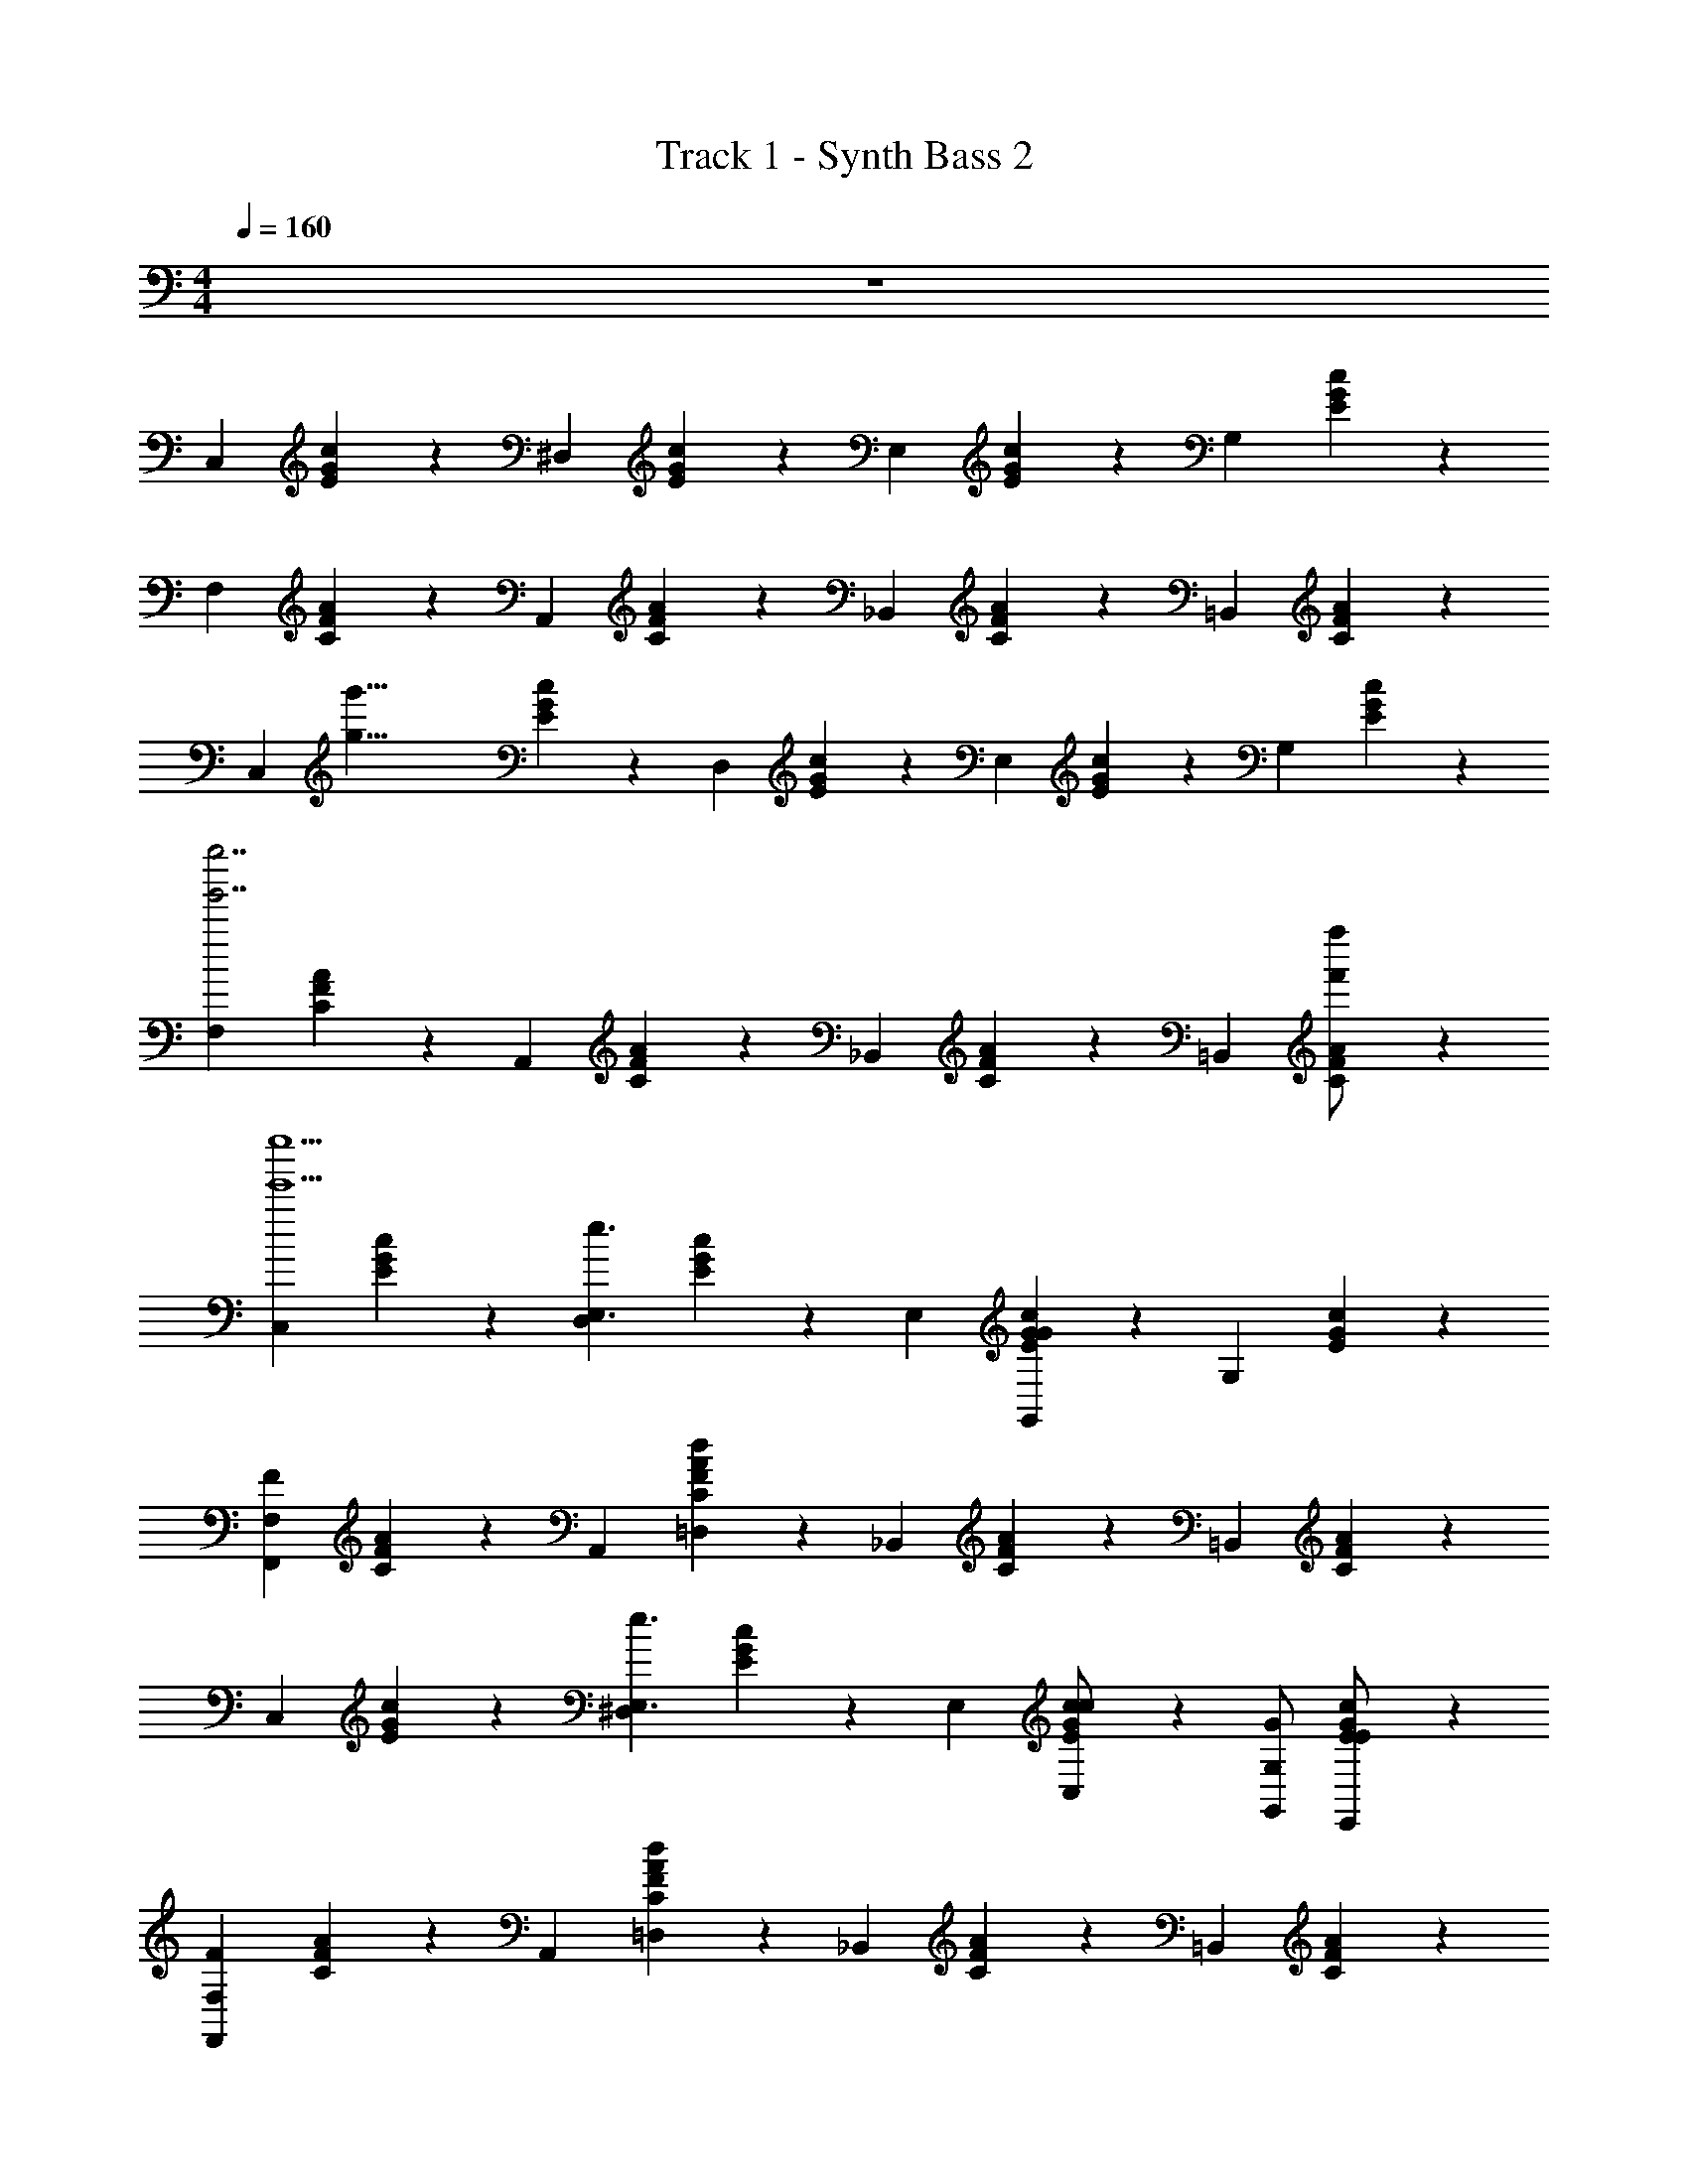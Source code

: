X: 1
T: Track 1 - Synth Bass 2
Z: ABC Generated by Starbound Composer v0.8.7
L: 1/4
M: 4/4
Q: 1/4=160
K: C
z4 
[z/C,5/6] [E/6G/6c/6] z/3 [z/^D,5/6] [E/6G/6c/6] z/3 [z/E,5/6] [E/6G/6c/6] z/3 [z/G,5/6] [E/6G/6c/6] z/3 
[z/F,5/6] [C/6F/6A/6] z/3 [z/A,,5/6] [C/6F/6A/6] z/3 [z/_B,,5/6] [C/6F/6A/6] z/3 [z/=B,,5/6] [C/6F/6A/6] z/3 
[z/8C,5/6] [z3/8g'35/8g35/8] [E/6G/6c/6] z/3 [z/D,5/6] [E/6G/6c/6] z/3 [z/E,5/6] [E/6G/6c/6] z/3 [z/G,5/6] [E/6G/6c/6] z/3 
[z/F,5/6g''7/g'7/] [C/6F/6A/6] z/3 [z/A,,5/6] [C/6F/6A/6] z/3 [z/_B,,5/6] [C/6F/6A/6] z/3 [z/=B,,5/6] [C/6F/6A/6f''/f'/] z/3 
[z/C,5/6e''5e'5] [E/6G/6c/6] z/3 [z/D,5/6e3/E,3/] [E/6G/6c/6] z/3 [z/E,5/6] [E/6G/6c/6G4/3G,,4/3] z/3 [z/G,5/6] [E/6G/6c/6] z/3 
[z/F,5/6F7/6F,,7/6] [C/6F/6A/6] z/3 [z/A,,5/6] [C/6F/6A/6d13/7=D,13/7] z/3 [z/_B,,5/6] [C/6F/6A/6] z/3 [z/=B,,5/6] [C/6F/6A/6] z/3 
[z/C,5/6] [E/6G/6c/6] z/3 [z/^D,5/6e3/E,3/] [E/6G/6c/6] z/3 [z/E,5/6] [E/6G/6c/6c/C,/] z/3 [G/G,,/G,5/6] [E/6G/6c/6E/E,,/] z/3 
[z/F,5/6F7/6F,,7/6] [C/6F/6A/6] z/3 [z/A,,5/6] [C/6F/6A/6d13/7=D,13/7] z/3 [z/_B,,5/6] [C/6F/6A/6] z/3 [z/=B,,5/6] [C/6F/6A/6] z/3 
[z/C,5/6] [E/6G/6c/6] z/3 [z/C,5/6e3/E,3/] [E/6G/6c/6] z/3 [z/_B,,5/6] [F/6_B/6c/6c4/3C,4/3] z/3 [z/B,,5/6] [F/6B/6c/6] z/3 
[z/A,,5/6f19/14F,19/14] [C/6F/6A/6] z/3 [z/A,,5/6] [C/6F/6A/6A5/8A,,5/8] z/3 [z/G,,5/6] [B,/6D/6G/6=B3/=B,,3/] z/3 [z/B,,5/6] [B,/6D/6G/6] z/3 
[z/C,5/6c27/4C,27/4] [E/6G/6c/6] z/3 [z/_B,,5/6] [E/6G/6c/6] z/3 [z/A,,5/6] [E/6G/6c/6] z/3 [z/^G,,5/6] [E/6G/6c/6] z/3 
[z/=G,,5/6] [D/6G/6c/6] z/3 [z/A,,5/6] [D/6G/6c/6] z/3 [z/B,,5/6] [^D/6G/6_B/6] z/3 [z/=B,,5/6] [E/6G/6=B/6] z/3 
[z/C,5/6] [E/6G/6c/6] z/3 [z/^D,5/6e3/E,3/] [E/6G/6c/6] z/3 [z/E,5/6] [E/6G/6c/6G4/3G,,4/3] z/3 [z/G,5/6] [E/6G/6c/6] z/3 
[z/F,5/6F7/6F,,7/6] [C/6F/6A/6] z/3 [z/A,,5/6] [C/6F/6A/6d13/7=D,13/7] z/3 [z/_B,,5/6] [C/6F/6A/6] z/3 [z/=B,,5/6] [C/6F/6A/6] z/3 
[z/C,5/6] [E/6G/6c/6] z/3 [z/^D,5/6e3/E,3/] [E/6G/6c/6] z/3 [z/E,5/6] [E/6G/6c/6c/C,/] z/3 [G/G,,/G,5/6] [E/6G/6c/6E/E,,/] z/3 
[z/F,5/6F7/6F,,7/6] [C/6F/6A/6] z/3 [z/A,,5/6] [C/6F/6A/6d13/7=D,13/7] z/3 [z/_B,,5/6] [C/6F/6A/6] z/3 [z/=B,,5/6] [C/6F/6A/6] z/3 
[z/C,5/6] [E/6G/6c/6] z/3 [z/C,5/6e3/E,3/] [E/6G/6c/6] z/3 [z/E,5/6] [E/6_B/6c/6c5/8C,5/8] z/3 [z/E,5/6] [E/6B/6c/6e5/14E,5/14] z/3 
[z/F,5/6f19/14F,19/14] [C/6F/6A/6] z/3 [z/^F,5/6] [C/6F/6A/6A5/8A,,5/8] z/3 [z/G,5/6] [B,/6=D/6G/6A3/7A,,3/7] z/3 [z/B,,5/6=BB,,] [B,/6D/6G/6] z/3 
[z/C,5/6c27/4C,27/4] [E/6G/6c/6] z/3 [z/_B,,5/6] [E/6G/6c/6] z/3 [z/A,,5/6] [E/6G/6c/6] z/3 [z/^G,,5/6] [E/6G/6c/6] z/3 
[z/=G,,5/6] [D/6G/6c/6] z/3 [z/G,,5/6] [D/6G/6c/6] z/3 [z/A,,5/6] [^D/6G/6_B/6] z/3 [z/=B,,5/6G,5/6] [E/6G/6=B/6] z/3 
[z/=F,5/6C31/4F31/4A31/4] [F/6A/6c/6] z/3 [z/A,5/6f19/14F,19/14] [F/6A/6c/6] z/3 [z/C5/6] [F/6A/6c/6f5/6F,5/6] z/3 [z/A,5/6] [F/6A/6c/6f5/14F,5/14] z/3 
[z/F,5/6f3/F,3/] [F/6A/6c/6] z/3 [z/A,,5/6] [F/6A/6c/6c5/8C,5/8] z/3 [z/_B,,5/6] [F/6A/6c/6c5/14C,5/14] z/3 [z/=B,,5/6d5/6D,5/6] [F/6A/6c/6] z/3 
[z/C,5/6e23/4E,23/4C31/4E31/4G31/4] [E/6G/6c/6] z/3 [z/E,5/6] [E/6G/6c/6] z/3 [z/F,5/6] [E/6G/6c/6] z/3 [z/^F,5/6] [E/6G/6c/6] z/3 
[z/G,5/6] [E/6G/6c/6] z/3 [z/C,5/6] [E/6G/6c/6] z/3 [z/D,5/6] [E/6G/6c/6] z/3 [z/E,5/6] [E/6G/6c/6] z/3 
[z/=F,5/6C31/4F31/4A31/4] [F/6A/6c/6] z/3 [z/A,5/6f19/14F,19/14] [F/6A/6c/6] z/3 [z/C5/6] [F/6A/6c/6f5/6F,5/6] z/3 [z/A,5/6] [F/6A/6c/6f5/14F,5/14] z/3 
[z/F,5/6f3/F,3/] [F/6A/6c/6] z/3 [z/A,,5/6] [F/6A/6c/6c5/8C,5/8] z/3 [z/_B,,5/6] [F/6A/6c/6c5/14C,5/14] z/3 [z/=B,,5/6d5/6D,5/6] [F/6A/6c/6] z/3 
[z/C,5/6e29/8E,29/8C31/4E31/4G31/4] [E/6G/6c/6] z/3 [z/C,5/6] [E/6G/6c/6] z/3 [z/E,5/6] [E/6G/6c/6] z/3 [z/E,5/6] [E/6G/6c/6] z/3 
[z/D,5/6c29/8C,29/8] [E/6G/6c/6] z/3 [z/D,5/6] [E/6G/6c/6] z/3 [z/C,5/6] [E/6G/6c/6] z/3 [z/E,5/6] [E/6G/6c/6] z/3 
[z/F,5/6C31/4F31/4A31/4] [F/6A/6c/6] z/3 [z/A,5/6f19/14F,19/14] [F/6A/6c/6] z/3 [z/C5/6] [F/6A/6c/6f5/6F,5/6] z/3 [z/A,5/6] [F/6A/6c/6f5/14F,5/14] z/3 
[z/F,5/6f3/F,3/] [F/6A/6c/6] z/3 [z/C,5/6] [F/6A/6c/6c5/8C,5/8] z/3 [z/D,5/6] [F/6A/6c/6c5/14C,5/14] z/3 [z/^D,5/6d5/6=D,5/6] [F/6A/6c/6] z/3 
[z/C,5/6e7/4E,7/4C2E2G2] [E/6G/6c/6] z/3 [z/E,5/6] [E/6G/6c/6] z/3 [z/_B,,5/6d2D,2_B,2=D2G2] [D/6G/6_B/6] z/3 [z/D,5/6] [D/6G/6B/6] z/3 
[z/A,,5/6^c13/4^C,13/4A,4^C4G4] [C/6E/6A/6] z/3 [z/=B,,5/6] [C/6E/6A/6] z/3 [z/C,5/6] [C/6E/6A/6] z/3 [z/E,5/6] [C/6E/6A/6] z/3 
[z/^G,,5/6=C31/4^D31/4^G31/4] [C/6D/6G/6] z/3 [z/^D,5/6=c19/14=C,19/14] [C/6D/6G/6] z/3 [z/^G,5/6] [C/6D/6G/6c5/6C,5/6] z/3 [z/D,5/6] [C/6D/6G/6c5/14C,5/14] z/3 
[z/C,5/6c7/4C,7/4] [C/6D/6G/6] z/3 [z/G,,5/6] [C/6D/6G/6] z/3 [z/C,5/6] [C/6D/6G/6c/C,/] z/3 [d/=D,/^D,5/6] [C/6D/6G/6c/C,/] z/3 
[z/=D,5/6=B4B,,4=B,8=D8=G8] [B,/6D/6G/6] z/3 [z/=G,,5/6] [B,/6D/6G/6] z/3 [z/A,,5/6] [B,/6D/6G/6] z/3 [z/_B,,5/6] [B,/6D/6G/6] z/3 
[z/=B,,5/6g27/7=G,27/7] [D/4G/4B/4] z/4 [z/A,,5/6] [D/4G/4B/4] z/4 [z/B,,5/6] [D/4G/4B/4] z/4 [z/D,5/6G,5/6] [D/4G/4B/4] z/4 
[z/C,5/6] [E/6G/6c/6] z/3 [z/^D,5/6e7/4E,7/4] [E/6G/6c/6] z/3 [z/E,5/6] [E/6G/6c/6] z/3 [z/G,5/6G5/6G,,5/6] [E/6G/6c/6] z/3 
[z/F,5/6F7/6F,,7/6] [C/6F/6A/6] z/3 [z/A,,5/6] [C/6F/6A/6d13/7=D,13/7] z/3 [z/_B,,5/6] [C/6F/6A/6] z/3 [z/=B,,5/6] [C/6F/6A/6] z/3 
[z/C,5/6] [E/6G/6c/6] z/12 [z/4e7/4E,7/4] [z/^D,5/6] [E/6G/6c/6] z/3 [z/E,5/6] [E/6G/6c/6c/C,/] z/3 [G/G,,/G,5/6] [E/6G/6c/6E/E,,/] z/3 
[z/F,5/6F7/6F,,7/6] [C/6F/6A/6] z/3 [z/A,,5/6] [C/6F/6A/6d13/7=D,13/7] z/3 [z/_B,,5/6] [C/6F/6A/6] z/3 [z/=B,,5/6] [C/6F/6A/6] z/3 
[z/C,5/6] [E/6G/6c/6] z/3 [z/C,5/6e3/E,3/] [E/6G/6c/6] z/3 [z/E,5/6] [E/6_B/6c/6c5/8C,5/8] z/3 [z/E,5/6] [E/6B/6c/6c5/14C,5/14] z/3 
[z/F,5/6f19/14F,19/14] [C/6F/6A/6] z/3 [z/^F,5/6] [C/6F/6A/6A5/8A,,5/8] z/3 [z/G,5/6] [B,/6D/6G/6A3/7A,,3/7] z/3 [z/B,,5/6=BB,,] [B,/6D/6G/6] z/3 
[z/C,5/6c27/4C,27/4] [E/6G/6c/6] z/3 [z/_B,,5/6] [E/6G/6c/6] z/3 [z/A,,5/6] [E/6G/6c/6] z/3 [z/^G,,5/6] [E/6G/6c/6] z/3 
[z/=G,,5/6] [D/6G/6c/6] z/3 [z/G,,5/6] [D/6G/6c/6] z/3 [z/A,,5/6] [^D/6G/6_B/6] z/3 [z/=B,,5/6] [E/6G/6=B/6] z/3 
[z/C,7/4] [c5/14C,5/14] z/7 [B,/20B/20] z/80 [z7/16C61/48c61/48] [c5/14C,5/14] z9/14 [C,5/14c5/14C,5/14C5/8c5/8] z/7 C,5/14 z/7 [C,5/14C5/14c5/14c5/14C,5/14] z/7 
[z/_B,19/12_B19/12C,7/4] [B5/14_B,,5/14] z9/14 [B5/14B,,5/14] z/7 [z/=F,5/6F5/6] [C,5/14B5/14B,,5/14] z/7 [C,5/14B,5/6B5/6] z/7 [C,5/14B5/14B,,5/14] z/7 
[z/C,7/4G,15/4G15/4] [c5/14C,5/14] z9/14 [c5/14C,5/14] z9/14 [C,5/14c5/14C,5/14] z/7 C,5/14 z/7 [C,5/14c5/14C,5/14] z/7 
[z/C,7/4C,15/4C15/4] [B5/14B,,5/14] z9/14 [B5/14B,,5/14] z9/14 [A,,5/14B5/14B,,5/14] z/7 B,,5/14 z/7 [=B,,5/14B_B,,] z/7 
[z/C,7/4] [c5/14C,5/14] z/7 [=B,/20=B/20] z/80 [z7/16C61/48c61/48] [c5/14C,5/14] z9/14 [C,5/14c5/14C,5/14C5/8c5/8] z/7 C,5/14 z/7 [C,5/14C5/14c5/14c5/14C,5/14] z/7 
[z/_B,19/12_B19/12C,7/4] [B5/14B,,5/14] z9/14 [B5/14B,,5/14] z/7 [z/=D5/6d5/6] [C,5/14B5/14B,,5/14] z/7 [C,5/14B,3/B3/] z/7 [C,5/14B5/14B,,5/14] z/7 
[z/C,7/4] [=B,/7=B/7c5/14C,5/14] [z6/7C199/28c199/28] [c5/14C,5/14] z9/14 [C,5/14c5/14C,5/14] z/7 C,5/14 z/7 [C,5/14c5/14C,5/14] z/7 
[z/C,7/4] [_B5/14B,,5/14] z9/14 [B5/14B,,5/14] z9/14 [C,5/14B5/14B,,5/14] z/7 ^C,5/14 z/7 [D,5/14^cC,] z/7 
[z/^D,7/4] [^d5/14D,5/14] z/7 [D/20=d/20] z/80 [z7/16^D61/48^d61/48] [d5/14D,5/14] z9/14 [D,5/14d5/14D,5/14D5/8d5/8] z/7 D,5/14 z/7 [D,5/14D5/14d5/14d5/14D,5/14] z/7 
[z/^C19/12c19/12D,7/4] [c/6C,/6] z5/6 [c/6C,/6] z/3 [z/^G,5/6^G5/6] [c/6C,/6D,5/14] z/3 [D,5/14C5/6c5/6] z/7 [c/6C,/6D,5/14] z/3 
[z/D,7/4_B,15/4B15/4] [d5/14D,5/14] z9/14 [d5/14D,5/14] z9/14 [D,5/14d5/14D,5/14] z/7 D,5/14 z/7 [D,5/14d5/14D,5/14] z/7 
[z/D,7/4D,15/4D15/4] [c/6C,/6] z5/6 [c/6C,/6] z5/6 [c/6C,/6=C,5/14] z/3 ^C,5/14 z/7 [c/6C,/6=D,5/14] z/3 
[z/^D,7/4] [d5/14D,5/14] z/7 [=D/20^F/20=d/20^f/20] z/80 [z7/16^D61/48=G61/48^d61/48g61/48] [d5/14D,5/14] z9/14 [D,5/14d5/14D,5/14D5/8G5/8d5/8g5/8] z/7 D,5/14 z/7 [D,5/14D5/14G5/14d5/14g5/14d5/14D,5/14] z/7 
[z/C19/12=F19/12c19/12=f19/12D,7/4] [c/6C,/6] z5/6 [c/6C,/6] z/3 [z/F5/6^G5/6f5/6^g5/6] [c/6C,/6D,5/14] z/3 [D,5/14C3/F3/c3/f3/] z/7 [c/6C,/6D,5/14] z/3 
[z/D,7/4] [=D/7^F/7=d/7^f/7^d5/14D,5/14] [z6/7^D199/28=G199/28d199/28=g199/28] [d5/14D,5/14] z9/14 [D,5/14d5/14D,5/14] z/7 D,5/14 z/7 [D,5/14d5/14D,5/14] z/7 
[z/D,7/4] [d5/14D,5/14] z9/14 [d5/14D,5/14] z9/14 [D,5/14d5/14D,5/14] z/7 C,5/14 z/7 [=C,5/14d5/14D,5/14] z/7 
[z/A,5/6] [E/6A/6=c/6] z/3 [B,/20B/20A,5/6] z/80 [=B,7/144=B7/144] z/72 [z3/8=C29/24c29/24] [E/6A/6c/6] z/3 [z/E,5/6] [E/6A/6c/6Cc] z/3 [z/E,5/6] [E/6A/6c/6C/c/] z/3 
[z/=D,5/6C2c2] [=D/6A/6c/6] z/3 [z/D,5/6] [D/6A/6c/6] z/3 [z/E,5/6A,A] [E/6A/6c/6] z/3 [z/^F,5/6Cc] [F/6A/6c/6] z/3 
[z/=G,5/6B,15/4B15/4] [D/6G/6B/6] z/3 [z/G,5/6] [D/6G/6B/6] z/3 [z/D,5/6] [D/6G/6B/6] z/3 [z/D,5/6] [D/6G/6B/6] z/3 
[z/=F,5/6A,5/6A5/6] [B,/6D/6G/6] z/3 [z/F,5/6G,11/4G11/4] [B,/6D/6G/6] z/3 [z/E,5/6] [B,/6D/6G/6] z/3 [z/D,5/6] [B,/6D/6G/6] z/3 
[z/E,5/6] [E/6G/6c/6] z/3 [E,/20_B,/20^C/20E/20_B/20^c/20E,5/6] z/80 [F,7/144=B,7/144D7/144=F7/144=B7/144=d7/144] z/72 [z3/8G,29/24=C29/24E29/24G29/24=c29/24e29/24] [E/6G/6c/6] z/3 [z/C,5/6] [E/6G/6c/6G,CEGce] z/3 [z/E,5/6] [E/6G/6B/6G,/C/E/G/c/e/] z/3 
[z/^D,5/6G,7/4_B,7/4E7/4G7/4_B7/4e7/4] [D/4G/4B/4] z/4 [z/D,5/6] [D/4G/4B/4] z/4 [z/B,,5/6E,G,CEGc] [D/4G/4B/4] z/4 [z/D,5/6G,B,EGBe] [D/4G/4B/4] z/4 
[z/=D,5/6A,15/4D15/4F15/4A15/4d15/4=f15/4] [D/6F/6A/6] z/3 [z/A,,5/6] [D/6F/6A/6] z/3 [z/C,5/6] [D/6F/6A/6] z/3 [z/D,5/6] [D/6F/6A/6] z/3 
[z/=B,,5/6G,15/4=B,15/4D15/4G15/4=B15/4d15/4] [D/6G/6B/6] z/3 [z/G,,5/6] [D/6G/6B/6] z/3 [z/A,,5/6] [D/6G/6B/6] z/3 [z/B,,5/6] [D/6G/6B/6] z/3 
[z/C,5/6] [E/6G/6c/6] z/3 [z/^D,5/6e7/4E,7/4] [E/6G/6c/6] z/3 [z/E,5/6] [E/6G/6c/6] z/3 [z/G,5/6G5/6G,,5/6] [E/6G/6c/6] z/3 
[z/F,5/6F7/6F,,7/6] [C/6F/6A/6] z/3 [z/A,,5/6] [C/6F/6A/6d13/7=D,13/7] z/3 [z/_B,,5/6] [C/6F/6A/6] z/3 [z/=B,,5/6] [C/6F/6A/6] z/3 
[z/C,5/6] [E/6G/6c/6] z/12 [z/4e7/4E,7/4] [z/^D,5/6] [E/6G/6c/6] z/3 [z/E,5/6] [E/6G/6c/6c/C,/] z/3 [G/G,,/G,5/6] [E/6G/6c/6E/E,,/] z/3 
[z/F,5/6F7/6F,,7/6] [C/6F/6A/6] z/3 [z/A,,5/6] [C/6F/6A/6d13/7=D,13/7] z/3 [z/_B,,5/6] [C/6F/6A/6] z/3 [z/=B,,5/6] [C/6F/6A/6] z/3 
[z/C,5/6] [E/6G/6c/6] z/3 [z/C,5/6e3/E,3/] [E/6G/6c/6] z/3 [z/_B,,5/6] [F/6_B/6c/6c5/8C,5/8] z/3 [z/B,,5/6] [F/6B/6c/6c5/14C,5/14] z/3 
[z/A,,5/6f19/14F,19/14] [C/6F/6A/6] z/3 [z/A,,5/6] [C/6F/6A/6A5/8A,,5/8] z/3 [z/G,,5/6] [B,/6D/6G/6A3/7A,,3/7] z/3 [z/=B,,5/6=BB,,] [B,/6D/6G/6] z/3 
[z/C,5/6c15/4C,15/4] [E/6G/6c/6] z/3 [z/_B,,5/6] [E/6G/6c/6] z/3 [z/A,,5/6] [E/6G/6c/6] z/3 [z/=B,,5/6] [E/6G/6c/6] z/3 
[E/6G/6c/6C,5/8] z17/6 G,5/6 z/6 
[z/C,5/6] [E/6G/6c/6] z/3 [z/^D,5/6] [E/6G/6c/6] z/3 [z/E,5/6] [E/6G/6c/6] z/3 [z/G,5/6] [E/6G/6c/6] z/3 
[z/F,5/6] [C/6F/6A/6] z/3 [z/A,,5/6] [C/6F/6A/6] z/3 [z/_B,,5/6] [C/6F/6A/6] z/3 [z/=B,,5/6] [C/6F/6A/6] z/3 
[z/8C,5/6] [z3/8g'35/8g35/8] [E/6G/6c/6] z/3 [z/D,5/6] [E/6G/6c/6] z/3 [z/E,5/6] [E/6G/6c/6] z/3 [z/G,5/6] [E/6G/6c/6] z/3 
[z/F,5/6g''7/g'7/] [C/6F/6A/6] z/3 [z/A,,5/6] [C/6F/6A/6] z/3 [z/_B,,5/6] [C/6F/6A/6] z/3 [z/=B,,5/6] [C/6F/6A/6f''/f'/] z/3 
[z/C,5/6e''5e'5] [E/6G/6c/6] z/3 [z/D,5/6e3/E,3/] [E/6G/6c/6] z/3 [z/E,5/6] [E/6G/6c/6G4/3G,,4/3] z/3 [z/G,5/6] [E/6G/6c/6] z/3 
[z/F,5/6F7/6F,,7/6] [C/6F/6A/6] z/3 [z/A,,5/6] [C/6F/6A/6d13/7=D,13/7] z/3 [z/_B,,5/6] [C/6F/6A/6] z/3 [z/=B,,5/6] [C/6F/6A/6] z/3 
[z/C,5/6] [E/6G/6c/6] z/3 [z/^D,5/6e3/E,3/] [E/6G/6c/6] z/3 [z/E,5/6] [E/6G/6c/6c/C,/] z/3 [G/G,,/G,5/6] [E/6G/6c/6E/E,,/] z/3 
[z/F,5/6F7/6F,,7/6] [C/6F/6A/6] z/3 [z/A,,5/6] [C/6F/6A/6d13/7=D,13/7] z/3 [z/_B,,5/6] [C/6F/6A/6] z/3 [z/=B,,5/6] [C/6F/6A/6] z/3 
[z/C,5/6] [E/6G/6c/6] z/3 [z/C,5/6e3/E,3/] [E/6G/6c/6] z/3 [z/_B,,5/6] [F/6_B/6c/6c4/3C,4/3] z/3 [z/B,,5/6] [F/6B/6c/6] z/3 
[z/A,,5/6f19/14F,19/14] [C/6F/6A/6] z/3 [z/A,,5/6] [C/6F/6A/6A5/8A,,5/8] z/3 [z/G,,5/6] [B,/6D/6G/6=B3/=B,,3/] z/3 [z/B,,5/6] [B,/6D/6G/6] z/3 
[z/C,5/6c27/4C,27/4] [E/6G/6c/6] z/3 [z/_B,,5/6] [E/6G/6c/6] z/3 [z/A,,5/6] [E/6G/6c/6] z/3 [z/^G,,5/6] [E/6G/6c/6] z/3 
[z/=G,,5/6] [D/6G/6c/6] z/3 [z/A,,5/6] [D/6G/6c/6] z/3 [z/B,,5/6] [^D/6G/6_B/6] z/3 [z/=B,,5/6] [E/6G/6=B/6] z/3 
[z/C,5/6] [E/6G/6c/6] z/3 [z/^D,5/6e3/E,3/] [E/6G/6c/6] z/3 [z/E,5/6] [E/6G/6c/6G4/3G,,4/3] z/3 [z/G,5/6] [E/6G/6c/6] z/3 
[z/F,5/6F7/6F,,7/6] [C/6F/6A/6] z/3 [z/A,,5/6] [C/6F/6A/6d13/7=D,13/7] z/3 [z/_B,,5/6] [C/6F/6A/6] z/3 [z/=B,,5/6] [C/6F/6A/6] z/3 
[z/C,5/6] [E/6G/6c/6] z/3 [z/^D,5/6e3/E,3/] [E/6G/6c/6] z/3 [z/E,5/6] [E/6G/6c/6c/C,/] z/3 [G/G,,/G,5/6] [E/6G/6c/6E/E,,/] z/3 
[z/F,5/6F7/6F,,7/6] [C/6F/6A/6] z/3 [z/A,,5/6] [C/6F/6A/6d13/7=D,13/7] z/3 [z/_B,,5/6] [C/6F/6A/6] z/3 [z/=B,,5/6] [C/6F/6A/6] z/3 
[z/C,5/6] [E/6G/6c/6] z/3 [z/C,5/6e3/E,3/] [E/6G/6c/6] z/3 [z/E,5/6] [E/6_B/6c/6c5/8C,5/8] z/3 [z/E,5/6] [E/6B/6c/6e5/14E,5/14] z/3 
[z/F,5/6f19/14F,19/14] [C/6F/6A/6] z/3 [z/^F,5/6] [C/6F/6A/6A5/8A,,5/8] z/3 [z/G,5/6] [B,/6=D/6G/6A3/7A,,3/7] z/3 [z/B,,5/6=BB,,] [B,/6D/6G/6] z/3 
[z/C,5/6c27/4C,27/4] [E/6G/6c/6] z/3 [z/_B,,5/6] [E/6G/6c/6] z/3 [z/A,,5/6] [E/6G/6c/6] z/3 [z/^G,,5/6] [E/6G/6c/6] z/3 
[z/=G,,5/6] [D/6G/6c/6] z/3 [z/G,,5/6] [D/6G/6c/6] z/3 [z/A,,5/6] [^D/6G/6_B/6] z/3 [z/=B,,5/6G,5/6] [E/6G/6=B/6] z/3 
[z/=F,5/6C31/4F31/4A31/4] [F/6A/6c/6] z/3 [z/A,5/6f19/14F,19/14] [F/6A/6c/6] z/3 [z/C5/6] [F/6A/6c/6f5/6F,5/6] z/3 [z/A,5/6] [F/6A/6c/6f5/14F,5/14] z/3 
[z/F,5/6f3/F,3/] [F/6A/6c/6] z/3 [z/A,,5/6] [F/6A/6c/6c5/8C,5/8] z/3 [z/_B,,5/6] [F/6A/6c/6c5/14C,5/14] z/3 [z/=B,,5/6d5/6D,5/6] [F/6A/6c/6] z/3 
[z/C,5/6e23/4E,23/4C31/4E31/4G31/4] [E/6G/6c/6] z/3 [z/E,5/6] [E/6G/6c/6] z/3 [z/F,5/6] [E/6G/6c/6] z/3 [z/^F,5/6] [E/6G/6c/6] z/3 
[z/G,5/6] [E/6G/6c/6] z/3 [z/C,5/6] [E/6G/6c/6] z/3 [z/D,5/6] [E/6G/6c/6] z/3 [z/E,5/6] [E/6G/6c/6] z/3 
[z/=F,5/6C31/4F31/4A31/4] [F/6A/6c/6] z/3 [z/A,5/6f19/14F,19/14] [F/6A/6c/6] z/3 [z/C5/6] [F/6A/6c/6f5/6F,5/6] z/3 [z/A,5/6] [F/6A/6c/6f5/14F,5/14] z/3 
[z/F,5/6f3/F,3/] [F/6A/6c/6] z/3 [z/A,,5/6] [F/6A/6c/6c5/8C,5/8] z/3 [z/_B,,5/6] [F/6A/6c/6c5/14C,5/14] z/3 [z/=B,,5/6d5/6D,5/6] [F/6A/6c/6] z/3 
[z/C,5/6e29/8E,29/8C31/4E31/4G31/4] [E/6G/6c/6] z/3 [z/C,5/6] [E/6G/6c/6] z/3 [z/E,5/6] [E/6G/6c/6] z/3 [z/E,5/6] [E/6G/6c/6] z/3 
[z/D,5/6c29/8C,29/8] [E/6G/6c/6] z/3 [z/D,5/6] [E/6G/6c/6] z/3 [z/C,5/6] [E/6G/6c/6] z/3 [z/E,5/6] [E/6G/6c/6] z/3 
[z/F,5/6C31/4F31/4A31/4] [F/6A/6c/6] z/3 [z/A,5/6f19/14F,19/14] [F/6A/6c/6] z/3 [z/C5/6] [F/6A/6c/6f5/6F,5/6] z/3 [z/A,5/6] [F/6A/6c/6f5/14F,5/14] z/3 
[z/F,5/6f3/F,3/] [F/6A/6c/6] z/3 [z/C,5/6] [F/6A/6c/6c5/8C,5/8] z/3 [z/D,5/6] [F/6A/6c/6c5/14C,5/14] z/3 [z/^D,5/6d5/6=D,5/6] [F/6A/6c/6] z/3 
[z/C,5/6e7/4E,7/4C2E2G2] [E/6G/6c/6] z/3 [z/E,5/6] [E/6G/6c/6] z/3 [z/_B,,5/6d2D,2_B,2=D2G2] [D/6G/6_B/6] z/3 [z/D,5/6] [D/6G/6B/6] z/3 
[z/A,,5/6^c13/4^C,13/4A,4^C4G4] [C/6E/6A/6] z/3 [z/=B,,5/6] [C/6E/6A/6] z/3 [z/C,5/6] [C/6E/6A/6] z/3 [z/E,5/6] [C/6E/6A/6] z/3 
[z/^G,,5/6=C31/4^D31/4^G31/4] [C/6D/6G/6] z/3 [z/^D,5/6=c19/14=C,19/14] [C/6D/6G/6] z/3 [z/^G,5/6] [C/6D/6G/6c5/6C,5/6] z/3 [z/D,5/6] [C/6D/6G/6c5/14C,5/14] z/3 
[z/C,5/6c7/4C,7/4] [C/6D/6G/6] z/3 [z/G,,5/6] [C/6D/6G/6] z/3 [z/C,5/6] [C/6D/6G/6c/C,/] z/3 [d/=D,/^D,5/6] [C/6D/6G/6c/C,/] z/3 
[z/=D,5/6=B4B,,4=B,8=D8=G8] [B,/6D/6G/6] z/3 [z/=G,,5/6] [B,/6D/6G/6] z/3 [z/A,,5/6] [B,/6D/6G/6] z/3 [z/_B,,5/6] [B,/6D/6G/6] z/3 
[z/=B,,5/6g27/7=G,27/7] [D/4G/4B/4] z/4 [z/A,,5/6] [D/4G/4B/4] z/4 [z/B,,5/6] [D/4G/4B/4] z/4 [z/D,5/6G,5/6] [D/4G/4B/4] z/4 
[z/C,5/6] [E/6G/6c/6] z/3 [z/^D,5/6e7/4E,7/4] [E/6G/6c/6] z/3 [z/E,5/6] [E/6G/6c/6] z/3 [z/G,5/6G5/6G,,5/6] [E/6G/6c/6] z/3 
[z/F,5/6F7/6F,,7/6] [C/6F/6A/6] z/3 [z/A,,5/6] [C/6F/6A/6d13/7=D,13/7] z/3 [z/_B,,5/6] [C/6F/6A/6] z/3 [z/=B,,5/6] [C/6F/6A/6] z/3 
[z/C,5/6] [E/6G/6c/6] z/12 [z/4e7/4E,7/4] [z/^D,5/6] [E/6G/6c/6] z/3 [z/E,5/6] [E/6G/6c/6c/C,/] z/3 [G/G,,/G,5/6] [E/6G/6c/6E/E,,/] z/3 
[z/F,5/6F7/6F,,7/6] [C/6F/6A/6] z/3 [z/A,,5/6] [C/6F/6A/6d13/7=D,13/7] z/3 [z/_B,,5/6] [C/6F/6A/6] z/3 [z/=B,,5/6] [C/6F/6A/6] z/3 
[z/C,5/6] [E/6G/6c/6] z/3 [z/C,5/6e3/E,3/] [E/6G/6c/6] z/3 [z/E,5/6] [E/6_B/6c/6c5/8C,5/8] z/3 [z/E,5/6] [E/6B/6c/6c5/14C,5/14] z/3 
[z/F,5/6f19/14F,19/14] [C/6F/6A/6] z/3 [z/^F,5/6] [C/6F/6A/6A5/8A,,5/8] z/3 [z/G,5/6] [B,/6D/6G/6A3/7A,,3/7] z/3 [z/B,,5/6=BB,,] [B,/6D/6G/6] z/3 
[z/C,5/6c27/4C,27/4] [E/6G/6c/6] z/3 [z/_B,,5/6] [E/6G/6c/6] z/3 [z/A,,5/6] [E/6G/6c/6] z/3 [z/^G,,5/6] [E/6G/6c/6] z/3 
[z/=G,,5/6] [D/6G/6c/6] z/3 [z/G,,5/6] [D/6G/6c/6] z/3 [z/A,,5/6] [^D/6G/6_B/6] z/3 [z/=B,,5/6] [E/6G/6=B/6] z/3 
[z/C,7/4] [c5/14C,5/14] z/7 [B,/20B/20] z/80 [z7/16C61/48c61/48] [c5/14C,5/14] z9/14 [C,5/14c5/14C,5/14C5/8c5/8] z/7 C,5/14 z/7 [C,5/14C5/14c5/14c5/14C,5/14] z/7 
[z/_B,19/12_B19/12C,7/4] [B5/14_B,,5/14] z9/14 [B5/14B,,5/14] z/7 [z/=F,5/6F5/6] [C,5/14B5/14B,,5/14] z/7 [C,5/14B,5/6B5/6] z/7 [C,5/14B5/14B,,5/14] z/7 
[z/C,7/4G,15/4G15/4] [c5/14C,5/14] z9/14 [c5/14C,5/14] z9/14 [C,5/14c5/14C,5/14] z/7 C,5/14 z/7 [C,5/14c5/14C,5/14] z/7 
[z/C,7/4C,15/4C15/4] [B5/14B,,5/14] z9/14 [B5/14B,,5/14] z9/14 [A,,5/14B5/14B,,5/14] z/7 B,,5/14 z/7 [=B,,5/14B_B,,] z/7 
[z/C,7/4] [c5/14C,5/14] z/7 [=B,/20=B/20] z/80 [z7/16C61/48c61/48] [c5/14C,5/14] z9/14 [C,5/14c5/14C,5/14C5/8c5/8] z/7 C,5/14 z/7 [C,5/14C5/14c5/14c5/14C,5/14] z/7 
[z/_B,19/12_B19/12C,7/4] [B5/14B,,5/14] z9/14 [B5/14B,,5/14] z/7 [z/=D5/6d5/6] [C,5/14B5/14B,,5/14] z/7 [C,5/14B,3/B3/] z/7 [C,5/14B5/14B,,5/14] z/7 
[z/C,7/4] [=B,/7=B/7c5/14C,5/14] [z6/7C199/28c199/28] [c5/14C,5/14] z9/14 [C,5/14c5/14C,5/14] z/7 C,5/14 z/7 [C,5/14c5/14C,5/14] z/7 
[z/C,7/4] [_B5/14B,,5/14] z9/14 [B5/14B,,5/14] z9/14 [C,5/14B5/14B,,5/14] z/7 ^C,5/14 z/7 [D,5/14^cC,] z/7 
[z/^D,7/4] [^d5/14D,5/14] z/7 [D/20=d/20] z/80 [z7/16^D61/48^d61/48] [d5/14D,5/14] z9/14 [D,5/14d5/14D,5/14D5/8d5/8] z/7 D,5/14 z/7 [D,5/14D5/14d5/14d5/14D,5/14] z/7 
[z/^C19/12c19/12D,7/4] [c/6C,/6] z5/6 [c/6C,/6] z/3 [z/^G,5/6^G5/6] [c/6C,/6D,5/14] z/3 [D,5/14C5/6c5/6] z/7 [c/6C,/6D,5/14] z/3 
[z/D,7/4_B,15/4B15/4] [d5/14D,5/14] z9/14 [d5/14D,5/14] z9/14 [D,5/14d5/14D,5/14] z/7 D,5/14 z/7 [D,5/14d5/14D,5/14] z/7 
[z/D,7/4D,15/4D15/4] [c/6C,/6] z5/6 [c/6C,/6] z5/6 [c/6C,/6=C,5/14] z/3 ^C,5/14 z/7 [c/6C,/6=D,5/14] z/3 
[z/^D,7/4] [d5/14D,5/14] z/7 [=D/20^F/20=d/20^f/20] z/80 [z7/16^D61/48=G61/48^d61/48g61/48] [d5/14D,5/14] z9/14 [D,5/14d5/14D,5/14D5/8G5/8d5/8g5/8] z/7 D,5/14 z/7 [D,5/14D5/14G5/14d5/14g5/14d5/14D,5/14] z/7 
[z/C19/12=F19/12c19/12=f19/12D,7/4] [c/6C,/6] z5/6 [c/6C,/6] z/3 [z/F5/6^G5/6f5/6^g5/6] [c/6C,/6D,5/14] z/3 [D,5/14C3/F3/c3/f3/] z/7 [c/6C,/6D,5/14] z/3 
[z/D,7/4] [=D/7^F/7=d/7^f/7^d5/14D,5/14] [z6/7^D199/28=G199/28d199/28=g199/28] [d5/14D,5/14] z9/14 [D,5/14d5/14D,5/14] z/7 D,5/14 z/7 [D,5/14d5/14D,5/14] z/7 
[z/D,7/4] [d5/14D,5/14] z9/14 [d5/14D,5/14] z9/14 [D,5/14d5/14D,5/14] z/7 C,5/14 z/7 [=C,5/14d5/14D,5/14] z/7 
[z/A,5/6] [E/6A/6=c/6] z/3 [B,/20B/20A,5/6] z/80 [=B,7/144=B7/144] z/72 [z3/8=C29/24c29/24] [E/6A/6c/6] z/3 [z/E,5/6] [E/6A/6c/6Cc] z/3 [z/E,5/6] [E/6A/6c/6C/c/] z/3 
[z/=D,5/6C2c2] [=D/6A/6c/6] z/3 [z/D,5/6] [D/6A/6c/6] z/3 [z/E,5/6A,A] [E/6A/6c/6] z/3 [z/^F,5/6Cc] [F/6A/6c/6] z/3 
[z/=G,5/6B,15/4B15/4] [D/6G/6B/6] z/3 [z/G,5/6] [D/6G/6B/6] z/3 [z/D,5/6] [D/6G/6B/6] z/3 [z/D,5/6] [D/6G/6B/6] z/3 
[z/=F,5/6A,5/6A5/6] [B,/6D/6G/6] z/3 [z/F,5/6G,11/4G11/4] [B,/6D/6G/6] z/3 [z/E,5/6] [B,/6D/6G/6] z/3 [z/D,5/6] [B,/6D/6G/6] z/3 
[z/E,5/6] [E/6G/6c/6] z/3 [E,/20_B,/20^C/20E/20_B/20^c/20E,5/6] z/80 [F,7/144=B,7/144D7/144=F7/144=B7/144=d7/144] z/72 [z3/8G,29/24=C29/24E29/24G29/24=c29/24e29/24] [E/6G/6c/6] z/3 [z/C,5/6] [E/6G/6c/6G,CEGce] z/3 [z/E,5/6] [E/6G/6B/6G,/C/E/G/c/e/] z/3 
[z/^D,5/6G,7/4_B,7/4E7/4G7/4_B7/4e7/4] [D/4G/4B/4] z/4 [z/D,5/6] [D/4G/4B/4] z/4 [z/B,,5/6E,G,CEGc] [D/4G/4B/4] z/4 [z/D,5/6G,B,EGBe] [D/4G/4B/4] z/4 
[z/=D,5/6A,15/4D15/4F15/4A15/4d15/4=f15/4] [D/6F/6A/6] z/3 [z/A,,5/6] [D/6F/6A/6] z/3 [z/C,5/6] [D/6F/6A/6] z/3 [z/D,5/6] [D/6F/6A/6] z/3 
[z/=B,,5/6G,15/4=B,15/4D15/4G15/4=B15/4d15/4] [D/6G/6B/6] z/3 [z/G,,5/6] [D/6G/6B/6] z/3 [z/A,,5/6] [D/6G/6B/6] z/3 [z/B,,5/6] [D/6G/6B/6] z/3 
[z/C,5/6] [E/6G/6c/6] z/3 [z/^D,5/6e7/4E,7/4] [E/6G/6c/6] z/3 [z/E,5/6] [E/6G/6c/6] z/3 [z/G,5/6G5/6G,,5/6] [E/6G/6c/6] z/3 
[z/F,5/6F7/6F,,7/6] [C/6F/6A/6] z/3 [z/A,,5/6] [C/6F/6A/6d13/7=D,13/7] z/3 [z/_B,,5/6] [C/6F/6A/6] z/3 [z/=B,,5/6] [C/6F/6A/6] z/3 
[z/C,5/6] [E/6G/6c/6] z/12 [z/4e7/4E,7/4] [z/^D,5/6] [E/6G/6c/6] z/3 [z/E,5/6] [E/6G/6c/6c/C,/] z/3 [G/G,,/G,5/6] [E/6G/6c/6E/E,,/] z/3 
[z/F,5/6F7/6F,,7/6] [C/6F/6A/6] z/3 [z/A,,5/6] [C/6F/6A/6d13/7=D,13/7] z/3 [z/_B,,5/6] [C/6F/6A/6] z/3 [z/=B,,5/6] [C/6F/6A/6] z/3 
[z/C,5/6] [E/6G/6c/6] z/3 [z/C,5/6e3/E,3/] [E/6G/6c/6] z/3 [z/_B,,5/6] [F/6_B/6c/6c5/8C,5/8] z/3 [z/B,,5/6] [F/6B/6c/6c5/14C,5/14] z/3 
[z/A,,5/6f19/14F,19/14] [C/6F/6A/6] z/3 [z/A,,5/6] [C/6F/6A/6A5/8A,,5/8] z/3 [z/G,,5/6] [B,/6D/6G/6A3/7A,,3/7] z/3 [z/=B,,5/6=BB,,] [B,/6D/6G/6] z/3 
[z/C,5/6c15/4C,15/4] [E/6G/6c/6] z/3 [z/_B,,5/6] [E/6G/6c/6] z/3 [z/A,,5/6] [E/6G/6c/6] z/3 [z/=B,,5/6] [E/6G/6c/6] z/3 
[E/6G/6c/6C,5/8] z17/6 G,5/6 
